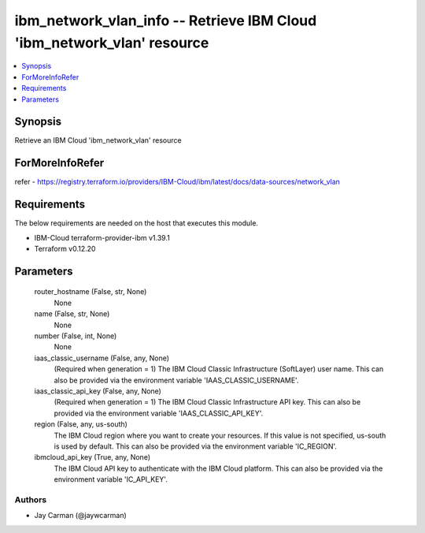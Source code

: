 
ibm_network_vlan_info -- Retrieve IBM Cloud 'ibm_network_vlan' resource
=======================================================================

.. contents::
   :local:
   :depth: 1


Synopsis
--------

Retrieve an IBM Cloud 'ibm_network_vlan' resource


ForMoreInfoRefer
----------------
refer - https://registry.terraform.io/providers/IBM-Cloud/ibm/latest/docs/data-sources/network_vlan

Requirements
------------
The below requirements are needed on the host that executes this module.

- IBM-Cloud terraform-provider-ibm v1.39.1
- Terraform v0.12.20



Parameters
----------

  router_hostname (False, str, None)
    None


  name (False, str, None)
    None


  number (False, int, None)
    None


  iaas_classic_username (False, any, None)
    (Required when generation = 1) The IBM Cloud Classic Infrastructure (SoftLayer) user name. This can also be provided via the environment variable 'IAAS_CLASSIC_USERNAME'.


  iaas_classic_api_key (False, any, None)
    (Required when generation = 1) The IBM Cloud Classic Infrastructure API key. This can also be provided via the environment variable 'IAAS_CLASSIC_API_KEY'.


  region (False, any, us-south)
    The IBM Cloud region where you want to create your resources. If this value is not specified, us-south is used by default. This can also be provided via the environment variable 'IC_REGION'.


  ibmcloud_api_key (True, any, None)
    The IBM Cloud API key to authenticate with the IBM Cloud platform. This can also be provided via the environment variable 'IC_API_KEY'.













Authors
~~~~~~~

- Jay Carman (@jaywcarman)

